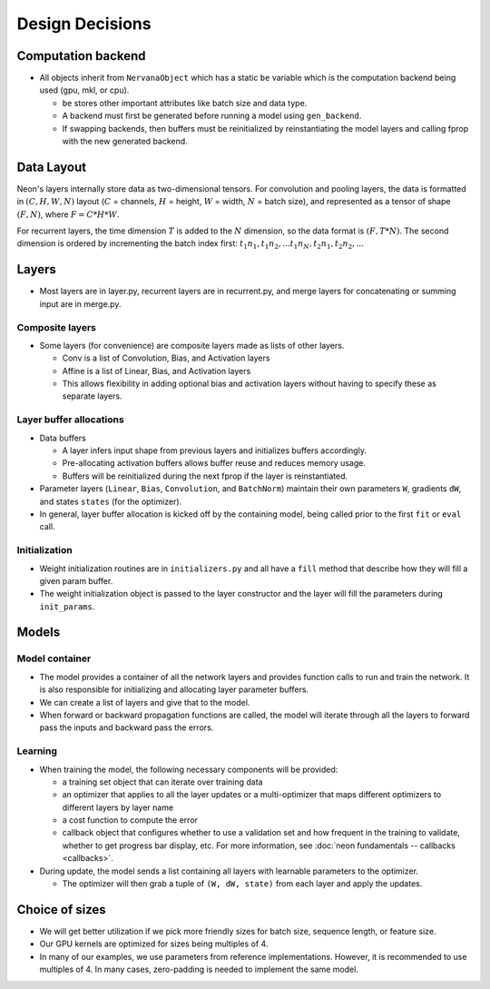 .. ---------------------------------------------------------------------------
.. Copyright 2015 Nervana Systems Inc.
.. Licensed under the Apache License, Version 2.0 (the "License");
.. you may not use this file except in compliance with the License.
.. You may obtain a copy of the License at
..
..      http://www.apache.org/licenses/LICENSE-2.0
..
.. Unless required by applicable law or agreed to in writing, software
.. distributed under the License is distributed on an "AS IS" BASIS,
.. WITHOUT WARRANTIES OR CONDITIONS OF ANY KIND, either express or implied.
.. See the License for the specific language governing permissions and
.. limitations under the License.
.. ---------------------------------------------------------------------------

Design Decisions
================

Computation backend
-------------------
* All objects inherit from ``NervanaObject`` which has a static ``be`` variable
  which is the computation backend being used (gpu, mkl, or cpu).

  * ``be`` stores other important attributes like batch size and data type.
  * A backend must first be generated before running a model using ``gen_backend``.
  * If swapping backends, then buffers must be reinitialized by reinstantiating the
    model layers and calling fprop with the new generated backend.

Data Layout
-----------

Neon's layers internally store data as two-dimensional tensors. For convolution and pooling layers, the data
is formatted in :math:`(C, H, W, N)` layout (:math:`C` = channels, :math:`H` = height, :math:`W` = width, :math:`N` = batch size), and represented as a tensor of shape :math:`(F, N)`, where :math:`F = C * H *W`.

For recurrent layers, the time dimension :math:`T` is added to the :math:`N` dimension, so the data format is :math:`(F, T*N)`. The second dimension is ordered by incrementing the batch index first: :math:`t_1n_1, t_1n_2, ... t_1n_N, t_2n_1, t_2n_2, ...`

Layers
------
* Most layers are in layer.py, recurrent layers are in recurrent.py, and merge layers
  for concatenating or summing input are in merge.py.

Composite layers
'''''''''''''''''
* Some layers (for convenience) are composite layers made as lists of other layers.

  * Conv is a list of Convolution, Bias, and Activation layers
  * Affine is a list of Linear, Bias, and Activation layers
  * This allows flexibility in adding optional bias and activation layers without
    having to specify these as separate layers.

Layer buffer allocations
''''''''''''''''''''''''''''
* Data buffers

  * A layer infers input shape from previous layers and initializes buffers accordingly.
  * Pre-allocating activation buffers allows buffer reuse and reduces memory usage.
  * Buffers will be reinitialized during the next fprop if the layer is reinstantiated.

* Parameter layers (``Linear``, ``Bias``, ``Convolution``, and ``BatchNorm``) maintain
  their own parameters ``W``, gradients ``dW``, and states ``states`` (for the optimizer).
* In general, layer buffer allocation is kicked off by the containing model, being
  called prior to the first ``fit`` or ``eval`` call.

Initialization
'''''''''''''''

* Weight initialization routines are in ``initializers.py`` and all have a
  ``fill`` method that describe how they will fill a given param buffer.
* The weight initialization object is passed to the layer constructor and
  the layer will fill the parameters during ``init_params``.

Models
------

Model container
''''''''''''''''
* The model provides a container of all the network layers and provides function calls
  to run and train the network.  It is also responsible for initializing and
  allocating layer parameter buffers.
* We can create a list of layers and give that to the model.
* When forward or backward propagation functions are called, the model will iterate
  through all the layers to forward pass the inputs and backward pass the errors.

Learning
''''''''
* When training the model, the following necessary components will be provided:

  * a training set object that can iterate over training data
  * an optimizer that applies to all the layer updates or a multi-optimizer that
    maps different optimizers to different layers by layer name
  * a cost function to compute the error
  * callback object that configures whether to use a validation set and how frequent
    in the training to validate, whether to get progress bar display, etc. For more
    information, see :doc:`neon fundamentals -- callbacks <callbacks>`.

* During update, the model sends a list containing all layers with learnable parameters
  to the optimizer.

  * The optimizer will then grab a tuple of ``(W, dW, state)`` from each layer and apply
    the updates.

Choice of sizes
---------------
* We will get better utilization if we pick more friendly sizes for batch size,
  sequence length, or feature size.
* Our GPU kernels are optimized for sizes being multiples of 4.
* In many of our examples, we use parameters from reference implementations. However,
  it is recommended to use multiples of 4. In many cases, zero-padding is needed to
  implement the same model.
